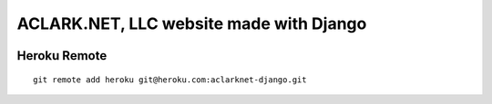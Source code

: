 ACLARK.NET, LLC website made with Django
========================================

.. image:: screenshot.png

Heroku Remote
-------------

::

    git remote add heroku git@heroku.com:aclarknet-django.git
